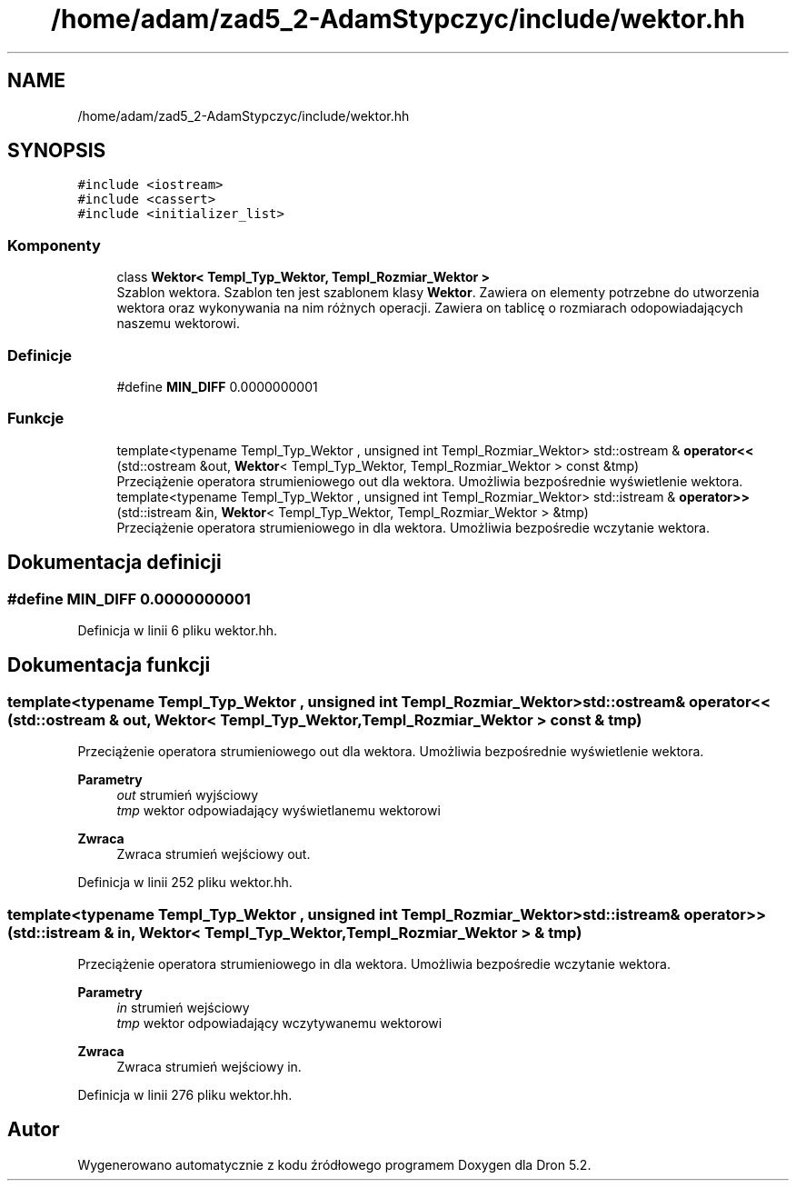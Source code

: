 .TH "/home/adam/zad5_2-AdamStypczyc/include/wektor.hh" 3 "Pn, 14 cze 2021" "Dron 5.2" \" -*- nroff -*-
.ad l
.nh
.SH NAME
/home/adam/zad5_2-AdamStypczyc/include/wektor.hh
.SH SYNOPSIS
.br
.PP
\fC#include <iostream>\fP
.br
\fC#include <cassert>\fP
.br
\fC#include <initializer_list>\fP
.br

.SS "Komponenty"

.in +1c
.ti -1c
.RI "class \fBWektor< Templ_Typ_Wektor, Templ_Rozmiar_Wektor >\fP"
.br
.RI "Szablon wektora\&. Szablon ten jest szablonem klasy \fBWektor\fP\&. Zawiera on elementy potrzebne do utworzenia wektora oraz wykonywania na nim różnych operacji\&. Zawiera on tablicę o rozmiarach odopowiadających naszemu wektorowi\&. "
.in -1c
.SS "Definicje"

.in +1c
.ti -1c
.RI "#define \fBMIN_DIFF\fP   0\&.0000000001"
.br
.in -1c
.SS "Funkcje"

.in +1c
.ti -1c
.RI "template<typename Templ_Typ_Wektor , unsigned int Templ_Rozmiar_Wektor> std::ostream & \fBoperator<<\fP (std::ostream &out, \fBWektor\fP< Templ_Typ_Wektor, Templ_Rozmiar_Wektor > const &tmp)"
.br
.RI "Przeciążenie operatora strumieniowego out dla wektora\&. Umożliwia bezpośrednie wyświetlenie wektora\&. "
.ti -1c
.RI "template<typename Templ_Typ_Wektor , unsigned int Templ_Rozmiar_Wektor> std::istream & \fBoperator>>\fP (std::istream &in, \fBWektor\fP< Templ_Typ_Wektor, Templ_Rozmiar_Wektor > &tmp)"
.br
.RI "Przeciążenie operatora strumieniowego in dla wektora\&. Umożliwia bezpośredie wczytanie wektora\&. "
.in -1c
.SH "Dokumentacja definicji"
.PP 
.SS "#define MIN_DIFF   0\&.0000000001"

.PP
Definicja w linii 6 pliku wektor\&.hh\&.
.SH "Dokumentacja funkcji"
.PP 
.SS "template<typename Templ_Typ_Wektor , unsigned int Templ_Rozmiar_Wektor> std::ostream& operator<< (std::ostream & out, \fBWektor\fP< Templ_Typ_Wektor, Templ_Rozmiar_Wektor > const & tmp)"

.PP
Przeciążenie operatora strumieniowego out dla wektora\&. Umożliwia bezpośrednie wyświetlenie wektora\&. 
.PP
\fBParametry\fP
.RS 4
\fIout\fP strumień wyjściowy 
.br
\fItmp\fP wektor odpowiadający wyświetlanemu wektorowi 
.RE
.PP
\fBZwraca\fP
.RS 4
Zwraca strumień wejściowy out\&. 
.RE
.PP

.PP
Definicja w linii 252 pliku wektor\&.hh\&.
.SS "template<typename Templ_Typ_Wektor , unsigned int Templ_Rozmiar_Wektor> std::istream& operator>> (std::istream & in, \fBWektor\fP< Templ_Typ_Wektor, Templ_Rozmiar_Wektor > & tmp)"

.PP
Przeciążenie operatora strumieniowego in dla wektora\&. Umożliwia bezpośredie wczytanie wektora\&. 
.PP
\fBParametry\fP
.RS 4
\fIin\fP strumień wejściowy 
.br
\fItmp\fP wektor odpowiadający wczytywanemu wektorowi 
.RE
.PP
\fBZwraca\fP
.RS 4
Zwraca strumień wejściowy in\&. 
.RE
.PP

.PP
Definicja w linii 276 pliku wektor\&.hh\&.
.SH "Autor"
.PP 
Wygenerowano automatycznie z kodu źródłowego programem Doxygen dla Dron 5\&.2\&.
